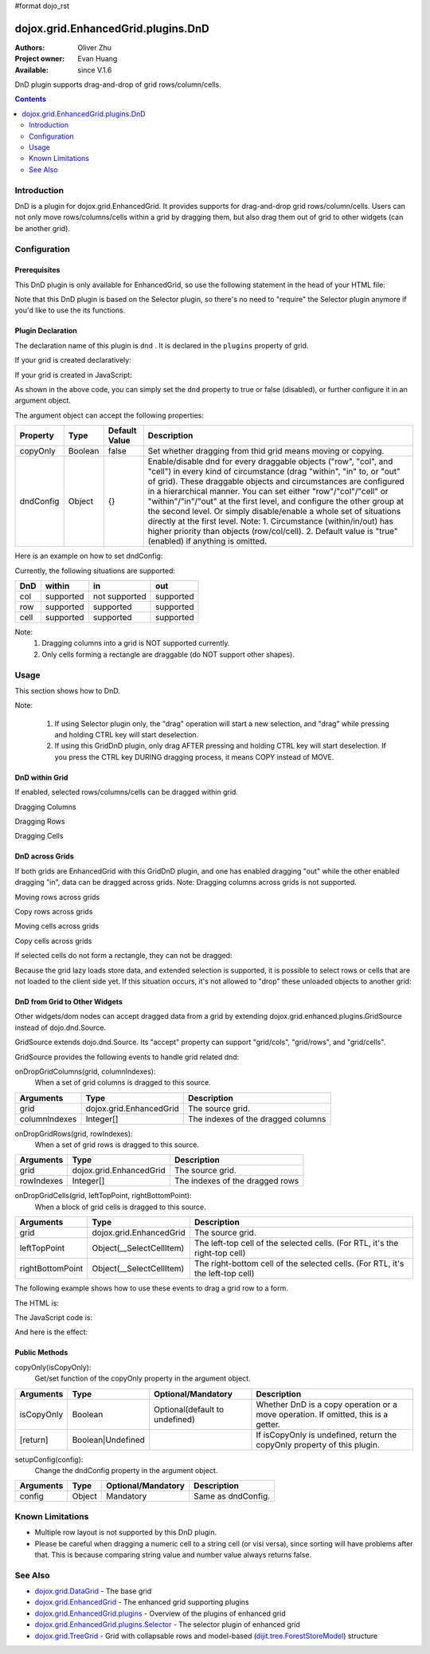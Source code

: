#format dojo_rst

dojox.grid.EnhancedGrid.plugins.DnD
===================================

:Authors: Oliver Zhu
:Project owner: Evan Huang
:Available: since V.1.6

DnD plugin supports drag-and-drop of grid rows/column/cells.

.. contents::
   :depth: 2

============
Introduction
============

DnD is a plugin for dojox.grid.EnhancedGrid. It provides supports for drag-and-drop grid rows/column/cells. Users can not only move rows/columns/cells within a grid by dragging them, but also drag them out of grid to other widgets (can be another grid).

.. code-example::
  :toolbar: themes, versions, dir
  :width: 650
  :height: 600

  .. javascript::

	<script type="text/javascript">
		dojo.require("dojo.data.ItemFileWriteStore");
		dojo.require("dijit.form.CheckBox");
		dojo.require("dojox.grid.EnhancedGrid");
		dojo.require("dojox.grid.enhanced.plugins.DnD");

		var data = {
			identifier: 'id',
			label: 'id',
			items: []
		};
		var cols = ["A", "B", "C", "D", "E", "F", "G", "H", "I", "J", "K", "L", "M", "N", "O", "P", "Q", "R", "S", "T", "U", "V", "W", "X", "Y", "Z"];
		var data_list = [];
		var i, row, j;
		for(i = 0; i < 100; ++i){
			row = {};
			for(j = 0; j < cols.length; ++j){
				row[cols[j]] = (i + 1) + cols[j];
			}
			data_list.push(row);
		}
		var len = data_list.length;
		for(i = 0; i < len ; ++i){
			data.items.push(dojo.mixin({ 'id': i + 1 }, data_list[i]));
		}
		var data1 = dojo.clone(data);
		
		var layout1 = [{
			defaultCell: {width: 3},
			rows: [
				{field: "A"},
				{field: "B"},
				{field: "C"},
				{field: "D"},
				{field: "E"},
				{field: "F"},
				{field: "G"},
				{field: "H"},
				{field: "I"},
				{field: "J"},
				{field: "K"},
				{field: "L"},
				{field: "M"}
			]
		}];

		var layout2 = [{
			defaultCell: {width: 3},
			row: [
				{field: "N"},
				{field: "O"},
				{field: "P"},
				{field: "Q"},
				{field: "R"},
				{field: "S"},
				{field: "T"},
				{field: "U"},
				{field: "V"},
				{field: "W"},
				{field: "X"},
				{field: "Y"},
				{field: "Z"}
			]
		}];

		function setIdentifierForNewItem(item, store, index){
			var attrs = store.getIdentityAttributes(item);
			for(var i = attrs.length - 1; i >= 0; --i){
				item[attrs[i]] = index + (new Date()).getTime();
			}
			return item;
		}
		function setDnDConfig(gridId, type, mode, selected){
			var config = {};
			config[type] = {};
			config[type][mode] = selected;
			dijit.byId(gridId).setupDnDConfig(config);
		}
		function setCopyOnly(gridId, selected){
			dijit.byId(gridId).dndCopyOnly(selected);
		}
		dojo.addOnLoad(function(){
			var store1 = new dojo.data.ItemFileWriteStore({data: data});
			var store2 = new dojo.data.ItemFileWriteStore({data: data1});

			var grid1 = new dojox.grid.EnhancedGrid({
				id: 'grid1',
				store: store1, 
				structure: layout1,
				rowSelector: '20px',
				canSort: function(){return false;},
				plugins: {
					dnd: {
						setIdentifierForNewItem: setIdentifierForNewItem,
						dndConfig: {}
					}
				}
			});
			grid1.placeAt('gridContainer1');
			grid1.startup();

			var grid2 = new dojox.grid.EnhancedGrid({
				id: 'grid2',
				store: store2,
				structure: layout2,
				rowSelector: '20px',
				canSort: function(){return false;},
				plugins: {
					dnd: {
						setIdentifierForNewItem: setIdentifierForNewItem,
						dndConfig: {}
					}
				}
			});
			grid2.placeAt('gridContainer2');
			grid2.startup();

			dojo.query("input.cfgbox").forEach(function(cb){
				cb.checked = true;
			});
			dojo.query("input.copyonlyCBox").forEach(function(cb){
				cb.checked = false;
			});
		});
	</script>

  .. html::

	<div class="myblock">
		<h3>Grid 1</h3>
		<div id="gridContainer1"></div>
	</div>
	<div class="myblock">
		<h3>Grid 2</h3>
		<div id="gridContainer2"></div>
	</div>
	<div class="myblock">
		<h3>Grid 1 Configuration</h3>
		<label style="font-weight: bolder;">Copy Only</label><input class="copyonlyCBox" type="checkbox" onchange="setCopyOnly('grid1', this.checked)" />
		<table class="cfgtable" border="1">
			<thead>
				<tr>
					<th>Drag</th>
					<th>Within</th>
					<th>In</th>
					<th>Out</th>
				</tr>
			</thead>
			<tbody>
				<tr>
					<td>Rows</td>
					<td><input type="checkbox" class="cfgbox" onchange="setDnDConfig('grid1', 'row', 'within', this.checked)"/></td>
					<td><input type="checkbox" class="cfgbox" onchange="setDnDConfig('grid1', 'row', 'in', this.checked)"/></td>
					<td><input type="checkbox" class="cfgbox" onchange="setDnDConfig('grid1', 'row', 'out', this.checked)"/></td>
				</tr>
				<tr>
					<td>Columns</td>
					<td><input type="checkbox" class="cfgbox" onchange="setDnDConfig('grid1', 'col', 'within', this.checked)"/></td>
					<td>Not implemented</td>
					<td><input type="checkbox" class="cfgbox" onchange="setDnDConfig('grid1', 'col', 'out', this.checked)"/></td>
				</tr>
				<tr>
					<td>Cells</td>
					<td><input type="checkbox" class="cfgbox" onchange="setDnDConfig('grid1', 'cell', 'within', this.checked)"/></td>
					<td><input type="checkbox" class="cfgbox" onchange="setDnDConfig('grid1', 'cell', 'in', this.checked)"/></td>
					<td><input type="checkbox" class="cfgbox" onchange="setDnDConfig('grid1', 'cell', 'out', this.checked)"/></td>
				</tr>
			</tbody>
		</table>
	</div>
	<div class="myblock">
		<h3>Grid 2 Configuration</h3>
		<label style="font-weight: bolder;">Copy Only</label><input class="copyonlyCBox" type="checkbox" onchange="setCopyOnly('grid2', this.checked)" />
		<table class="cfgtable" border="1">
			<thead>
				<tr>
					<th>Drag</th>
					<th>Within</th>
					<th>In</th>
					<th>Out</th>
				</tr>
			</thead>
			<tbody>
				<tr>
					<td>Rows</td>
					<td><input type="checkbox" class="cfgbox" onchange="setDnDConfig('grid2', 'row', 'within', this.checked)"/></td>
					<td><input type="checkbox" class="cfgbox" onchange="setDnDConfig('grid2', 'row', 'in', this.checked)"/></td>
					<td><input type="checkbox" class="cfgbox" onchange="setDnDConfig('grid2', 'row', 'out', this.checked)"/></td>
				</tr>
				<tr>
					<td>Columns</td>
					<td><input type="checkbox" class="cfgbox" onchange="setDnDConfig('grid2', 'col', 'within', this.checked)"/></td>
					<td>Not implemented</td>
					<td><input type="checkbox" class="cfgbox" onchange="setDnDConfig('grid2', 'col', 'out', this.checked)"/></td>
				</tr>
				<tr>
					<td>Cells</td>
					<td><input type="checkbox" class="cfgbox" onchange="setDnDConfig('grid2', 'cell', 'within', this.checked)"/></td>
					<td><input type="checkbox" class="cfgbox" onchange="setDnDConfig('grid2', 'cell', 'in', this.checked)"/></td>
					<td><input type="checkbox" class="cfgbox" onchange="setDnDConfig('grid2', 'cell', 'out', this.checked)"/></td>
				</tr>
			</tbody>
		</table>
	</div>

  .. css::

    <style type="text/css">
    @import "{{ baseUrl }}dojo/resources/dojo.css";
    @import "{{ baseUrl }}dijit/themes/{{ theme }}/{{ theme }}.css";
    @import "{{ baseUrl }}dijit/themes/{{ theme }}/document.css";
    @import "{{ baseUrl }}dojox/grid/enhanced/resources/{{ theme }}/EnhancedGrid.css";
    @import "{{ baseUrl }}dojox/grid/enhanced/resources/EnhancedGrid_rtl.css";

	.myblock{
		float: left;
		margin: 5px;
		margin-top: 0;
	}
	.cfgtable th,
	.cfgtable td{
		font-weight: bolder;
		padding: 3px;
	}
	h3{
		margin: 0;
	}
	#gridContainer1, #gridContainer2{
		margin-bottom: 0px;
		width: 300px;
		height: 300px;
	}
    </style>

=============
Configuration
=============

Prerequisites
-------------

This DnD plugin is only available for EnhancedGrid, so use the following statement in the head of your HTML file:

.. code-block :: javascript
  :linenos:

  dojo.require("dojox.grid.EnhancedGrid");
  dojo.require("dojox.grid.enhanced.plugins.DnD");

Note that this DnD plugin is based on the Selector plugin, so there's no need to "require" the Selector plugin anymore if you'd like to use the its functions.

Plugin Declaration
------------------

The declaration name of this plugin is ``dnd`` . It is declared in the ``plugins`` property of grid.

If your grid is created declaratively:

.. code-block :: javascript
  :linenos:

  <div id="grid" dojoType="dojox.grid.EnhancedGrid" 
    store="mystore" structure="mystructure" 
    plugins="{
      dnd: /* a Boolean value or an argument object */{}
  }" ></div>

If your grid is created in JavaScript:

.. code-block :: javascript
  :linenos:

  var grid = new dojox.grid.EnhancedGrid({
    id:"grid",
    store:"mystore",
    structure:"mystructure",
    plugins:{
      dnd: /* a Boolean value or an argument object */{}
    }
  });

As shown in the above code, you can simply set the ``dnd`` property to true or false (disabled), or further configure it in an argument object.

The argument object can accept the following properties:

=================  ========  ===============  ===================================================================================================================================================
Property           Type      Default Value    Description
=================  ========  ===============  ===================================================================================================================================================
copyOnly           Boolean   false            Set whether dragging from thid grid means moving or copying.
dndConfig          Object    {}               Enable/disable dnd for every draggable objects ("row", "col", and "cell") in every kind of circumstance (drag "within", "in" to, or "out" of grid).
                                              These draggable objects and circumstances are configured in a hierarchical manner.
                                              You can set either "row"/"col"/"cell" or "within"/"in"/"out" at the first level, and configure the other group at the second level.
                                              Or simply disable/enable a whole set of situations directly at the first level.
                                              Note:
                                              1. Circumstance (within/in/out) has higher priority than objects (row/col/cell).
                                              2. Default value is "true"(enabled) if anything is omitted.
=================  ========  ===============  ===================================================================================================================================================

Here is an example on how to set dndConfig:

.. code-block :: javascript
  :linenos:
  
  GridDnD: {
    dndConfig: {
      //Configure in a hierarchical manner.
      row: {
        out: false, //This rule has lower priority, it'll be overwritten.
        within: false
      },
      //Both orders are correct.
      out: {
        row: true, //This rule has higher priority, it'll be valid.
        cell: false
      },
      //Set a whole group of situations
      in: false
    }
  }

Currently, the following situations are supported:

======  ==============  =============  ==========
DnD     within          in             out
======  ==============  =============  ==========
col     supported       not supported  supported
row     supported       supported      supported
cell    supported       supported      supported
======  ==============  =============  ==========

Note:
	1. Dragging columns into a grid is NOT supported currently.
	2. Only cells forming a rectangle are draggable (do NOT support other shapes).

=====
Usage
=====

This section shows how to DnD.

Note:

   1. If using Selector plugin only, the "drag" operation will start a new selection, and "drag" while pressing and holding CTRL key will start deselection.
   2. If using this GridDnD plugin, only drag AFTER pressing and holding CTRL key will start deselection. If you press the CTRL key DURING dragging process, it means COPY instead of MOVE.

DnD within Grid
---------------

If enabled, selected rows/columns/cells can be dragged within grid.

Dragging Columns

.. image:: dnd-within-cols.gif

Dragging Rows

.. image:: dnd-within-rows.gif

Dragging Cells

.. image:: dnd-within-cells.gif



DnD across Grids
----------------

If both grids are EnhancedGrid with this GridDnD plugin, and one has enabled dragging "out" while the other enabled dragging "in", data can be dragged across grids.
Note: Dragging columns across grids is not supported.

Moving rows across grids

.. image:: dnd-togrid-rows.gif

Copy rows across grids

.. image:: dnd-togrid-rows-copy.gif

Moving cells across grids

.. image:: dnd-togrid-cells.gif

Copy cells across grids

.. image:: dnd-togrid-cells-copy.gif

If selected cells do not form a rectangle, they can not be dragged:

.. image:: dnd-cannotdndshape.png

Because the grid lazy loads store data, and extended selection is supported, it is possible to select rows or cells that are not loaded to the client side yet. If this situation occurs, it's not allowed to "drop" these unloaded objects to another grid:

.. image:: dnd-unloadedrows.gif

DnD from Grid to Other Widgets
------------------------------

Other widgets/dom nodes can accept dragged data from a grid by extending dojox.grid.enhanced.plugins.GridSource instead of dojo.dnd.Source.

GridSource extends dojo.dnd.Source. Its "accept" property can support "grid/cols", "grid/rows", and "grid/cells".

GridSource provides the following events to handle grid related dnd:

onDropGridColumns(grid, columnIndexes):
	When a set of grid columns is dragged to this source.

==============  ========================  ==================================
Arguments       Type                      Description
==============  ========================  ==================================
grid            dojox.grid.EnhancedGrid   The source grid.
columnIndexes   Integer[]                 The indexes of the dragged columns
==============  ========================  ==================================

onDropGridRows(grid, rowIndexes):
	When a set of grid rows is dragged to this source.

==============  ========================  ==================================
Arguments       Type                      Description
==============  ========================  ==================================
grid            dojox.grid.EnhancedGrid   The source grid.
rowIndexes      Integer[]                 The indexes of the dragged rows
==============  ========================  ==================================

onDropGridCells(grid, leftTopPoint, rightBottomPoint):
	When a block of grid cells is dragged to this source.

================  ========================  ==============================================================================
Arguments         Type                      Description
================  ========================  ==============================================================================
grid              dojox.grid.EnhancedGrid   The source grid.
leftTopPoint  	  Object(__SelectCellItem)  The left-top cell of the selected cells. (For RTL, it's the right-top cell)
rightBottomPoint  Object(__SelectCellItem)  The right-bottom cell of the selected cells. (For RTL, it's the left-top cell)
================  ========================  ==============================================================================

The following example shows how to use these events to drag a grid row to a form.

The HTML is:

.. code-block :: html
  :linenos:
  
  <div id="grid" dojoType="dojox.grid.EnhancedGrid" store="test_store" structure="layout" rowSelector="20px"
    plugins="{
      dnd: {copyOnly: true}
    }"
  ></div>
  <form id="songForm" class="container">
    <table>
      <tr>
        <td><label for="inputName">Song name</label></td>
        <td><input id="inputName" type="text" /></td>
      </tr>
      <tr>
        <td><label for="inputAuthor">Artist</label></td>
        <td><input id="inputAuthor" type="text" /></td>
      </tr>
      <tr>
        <td><label for="inputAlbum">Album</label></td>
        <td><input id="inputAlbum" type="text" /></td>
      </tr>
    </table>
  </form>

The JavaScript code is:

.. code-block :: javascript
  :linenos:

  <script type="text/javascript">
	dojo.require("dojox.grid.enhanced.plugins.GridSource");
	
    dojo.addOnLoad(function(){
      var formTarget = new dojox.grid.enhanced.plugins.GridSource(dojo.byId("songForm"),{
        isSource: false,
        insertNodesForGrid: false
      });
      dojo.connect(formTarget, "onDropGridRows", function(grid, rowIndexes){
        var s = grid.store,
            row = rowIndexes[0];
        dojo.attr(dojo.byId("inputName"), "value", s.getValue(grid.getItem(row), "Name"));
        dojo.attr(dojo.byId("inputAuthor"), "value", s.getValue(grid.getItem(row), "Artist"));
        dojo.attr(dojo.byId("inputAlbum"), "value", s.getValue(grid.getItem(row), "Album"));
      });
    });
  </script>

And here is the effect:

.. image:: dnd-tootherwidget.gif

Public Methods
--------------

copyOnly(isCopyOnly):
	Get/set function of the copyOnly property in the argument object.

==============  ==================  ===============================  ==================================================================================
Arguments       Type                Optional/Mandatory               Description
==============  ==================  ===============================  ==================================================================================
isCopyOnly      Boolean             Optional(default to undefined)   Whether DnD is a copy operation or a move operation. If omitted, this is a getter.
[return]        Boolean|Undefined                                    If isCopyOnly is undefined, return the copyOnly property of this plugin.
==============  ==================  ===============================  ==================================================================================

setupConfig(config):
	Change the dndConfig property in the argument object.
	
==============  ==================  ===============================  ===================
Arguments       Type                Optional/Mandatory               Description
==============  ==================  ===============================  ===================
config          Object              Mandatory                        Same as dndConfig.
==============  ==================  ===============================  ===================

=================
Known Limitations
=================

* Multiple row layout is not supported by this DnD plugin.
* Please be careful when dragging a numeric cell to a string cell (or visi versa), since sorting will have problems after that. This is because comparing string value and number value always returns false.


========
See Also
========

* `dojox.grid.DataGrid <dojox/grid/DataGrid>`_ - The base grid
* `dojox.grid.EnhancedGrid <dojox/grid/EnhancedGrid>`_ - The enhanced grid supporting plugins
* `dojox.grid.EnhancedGrid.plugins <dojox/grid/EnhancedGrid/plugins>`_ - Overview of the plugins of enhanced grid
* `dojox.grid.EnhancedGrid.plugins.Selector <dojox/grid/EnhancedGrid/plugins>`_ - The selector plugin of enhanced grid
* `dojox.grid.TreeGrid <dojox/grid/TreeGrid>`_ - Grid with collapsable rows and model-based (`dijit.tree.ForestStoreModel <dijit/tree/ForestStoreModel>`_) structure
